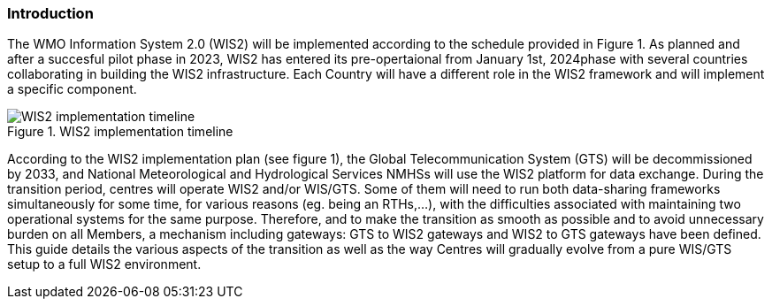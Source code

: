 === Introduction

The WMO Information System 2.0 (WIS2) will be implemented according to the schedule provided in Figure 1. As planned and after a succesful pilot phase in 2023, WIS2 has entered its pre-opertaional from January 1st, 2024phase with several countries collaborating in building the WIS2 infrastructure. Each Country will have a different role in the WIS2 framework and will implement a specific component.

.WIS2 implementation timeline
image::images/wis2-timeline.png[WIS2 implementation timeline]

According to the WIS2 implementation plan (see figure 1), the Global Telecommunication System (GTS) will be decommissioned by 2033, and National Meteorological and Hydrological Services NMHSs will use the WIS2 platform for data exchange. During the transition period, centres will operate WIS2 and/or WIS/GTS. Some of them will need to run both data-sharing frameworks simultaneously for some time, for various reasons (eg. being an RTHs,...), with the difficulties associated with maintaining two operational systems for the same purpose. Therefore, and to make the transition as smooth as possible and to avoid unnecessary burden on all Members, a mechanism including gateways: GTS to WIS2 gateways and WIS2 to GTS gateways have been defined. This guide details the various aspects of the transition as well as the way Centres will gradually evolve from a pure WIS/GTS setup to a full WIS2 environment.
